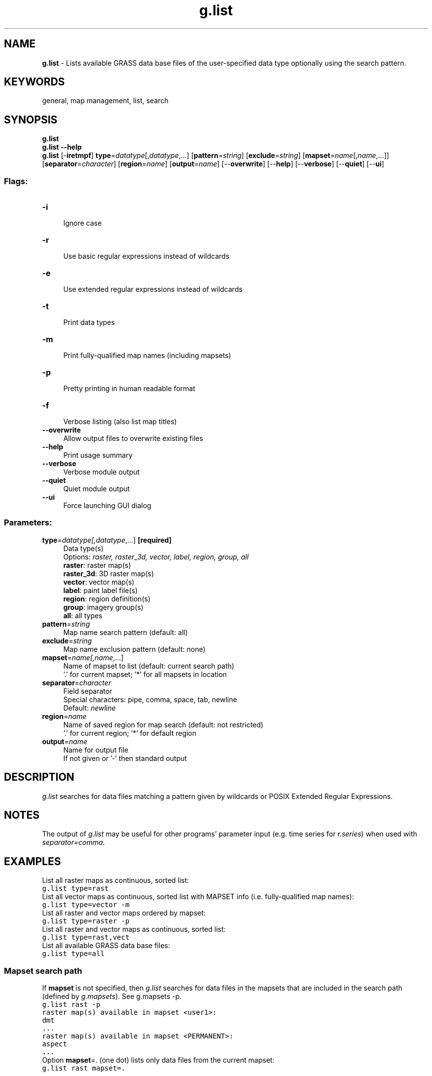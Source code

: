 .TH g.list 1 "" "GRASS 7.8.5" "GRASS GIS User's Manual"
.SH NAME
\fI\fBg.list\fR\fR  \- Lists available GRASS data base files of the user\-specified data type optionally using the search pattern.
.SH KEYWORDS
general, map management, list, search
.SH SYNOPSIS
\fBg.list\fR
.br
\fBg.list \-\-help\fR
.br
\fBg.list\fR [\-\fBiretmpf\fR] \fBtype\fR=\fIdatatype\fR[,\fIdatatype\fR,...]  [\fBpattern\fR=\fIstring\fR]   [\fBexclude\fR=\fIstring\fR]   [\fBmapset\fR=\fIname\fR[,\fIname\fR,...]]   [\fBseparator\fR=\fIcharacter\fR]   [\fBregion\fR=\fIname\fR]   [\fBoutput\fR=\fIname\fR]   [\-\-\fBoverwrite\fR]  [\-\-\fBhelp\fR]  [\-\-\fBverbose\fR]  [\-\-\fBquiet\fR]  [\-\-\fBui\fR]
.SS Flags:
.IP "\fB\-i\fR" 4m
.br
Ignore case
.IP "\fB\-r\fR" 4m
.br
Use basic regular expressions instead of wildcards
.IP "\fB\-e\fR" 4m
.br
Use extended regular expressions instead of wildcards
.IP "\fB\-t\fR" 4m
.br
Print data types
.IP "\fB\-m\fR" 4m
.br
Print fully\-qualified map names (including mapsets)
.IP "\fB\-p\fR" 4m
.br
Pretty printing in human readable format
.IP "\fB\-f\fR" 4m
.br
Verbose listing (also list map titles)
.IP "\fB\-\-overwrite\fR" 4m
.br
Allow output files to overwrite existing files
.IP "\fB\-\-help\fR" 4m
.br
Print usage summary
.IP "\fB\-\-verbose\fR" 4m
.br
Verbose module output
.IP "\fB\-\-quiet\fR" 4m
.br
Quiet module output
.IP "\fB\-\-ui\fR" 4m
.br
Force launching GUI dialog
.SS Parameters:
.IP "\fBtype\fR=\fIdatatype[,\fIdatatype\fR,...]\fR \fB[required]\fR" 4m
.br
Data type(s)
.br
Options: \fIraster, raster_3d, vector, label, region, group, all\fR
.br
\fBraster\fR: raster map(s)
.br
\fBraster_3d\fR: 3D raster map(s)
.br
\fBvector\fR: vector map(s)
.br
\fBlabel\fR: paint label file(s)
.br
\fBregion\fR: region definition(s)
.br
\fBgroup\fR: imagery group(s)
.br
\fBall\fR: all types
.IP "\fBpattern\fR=\fIstring\fR" 4m
.br
Map name search pattern (default: all)
.IP "\fBexclude\fR=\fIstring\fR" 4m
.br
Map name exclusion pattern (default: none)
.IP "\fBmapset\fR=\fIname[,\fIname\fR,...]\fR" 4m
.br
Name of mapset to list (default: current search path)
.br
\(cq.\(cq for current mapset; \(cq*\(cq for all mapsets in location
.IP "\fBseparator\fR=\fIcharacter\fR" 4m
.br
Field separator
.br
Special characters: pipe, comma, space, tab, newline
.br
Default: \fInewline\fR
.IP "\fBregion\fR=\fIname\fR" 4m
.br
Name of saved region for map search (default: not restricted)
.br
\(cq.\(cq for current region; \(cq*\(cq for default region
.IP "\fBoutput\fR=\fIname\fR" 4m
.br
Name for output file
.br
If not given or \(cq\-\(cq then standard output
.SH DESCRIPTION
\fIg.list\fR searches for data files matching a pattern given by
wildcards or POSIX Extended Regular Expressions.
.SH NOTES
The output of \fIg.list\fR may be useful for other programs\(cq parameter
input (e.g. time series for \fIr.series\fR)
when used with \fIseparator=comma\fR.
.SH EXAMPLES
List all raster maps as continuous, sorted list:
.br
.nf
\fC
g.list type=rast
\fR
.fi
List all vector maps as continuous, sorted list with MAPSET info (i.e.
fully\-qualified map names):
.br
.nf
\fC
g.list type=vector \-m
\fR
.fi
List all raster and vector maps ordered by mapset:
.br
.nf
\fC
g.list type=raster \-p
\fR
.fi
List all raster and vector maps as continuous, sorted list:
.br
.nf
\fC
g.list type=rast,vect
\fR
.fi
List all available GRASS data base files:
.br
.nf
\fC
g.list type=all
\fR
.fi
.SS Mapset search path
If \fBmapset\fR is not specified, then \fIg.list\fR searches for
data files in the mapsets that are included in the search path
(defined by \fIg.mapsets\fR).
See g.mapsets \-p.
.br
.nf
\fC
g.list rast \-p
raster map(s) available in mapset <user1>:
dmt
\&...
raster map(s) available in mapset <PERMANENT>:
aspect
\&...
\fR
.fi
Option \fBmapset\fR=. (one dot) lists only data files from
the current mapset:
.br
.nf
\fC
g.list rast mapset=.
\&...
\fR
.fi
Similarly, \fBmapset\fR=* (one asterisk) prints data files from all
available mapsets also including those that are not listed in the
current search path (see g.mapsets \-l).
.br
.nf
\fC
g.list rast mapset=* \-p
raster map(s) available in mapset <landsat>:
lsat5_1987_10
\&...
raster map(s) available in mapset <user1>:
dmt
\&...
raster map(s) available in mapset <PERMANENT>:
aspect
\&...
\fR
.fi
.SS Wildcards
List all vector maps starting with letter \(dqr\(dq:
.br
.nf
\fC
g.list type=vector pattern=\(dqr*\(dq
\fR
.fi
List all vector maps starting with letter \(dqr\(dq or \(dqa\(dq:
.br
.nf
\fC
g.list type=vector pattern=\(dq[ra]*\(dq
\fR
.fi
List all raster maps starting with \(dqsoil_\(dq or \(dqlanduse_\(dq:
.br
.nf
\fC
g.list type=raster pattern=\(dq{soil,landuse}_*\(dq
\fR
.fi
List certain raster maps with one variable character/number:
.br
.nf
\fC
g.list type=raster pattern=\(dqN45E00?.meters\(dq
\fR
.fi
Use of \fBexclude\fR parameter:
.br
.nf
\fC
# without exclude:
  g.list rast pat=\(dqr*\(dq mapset=PERMANENT
  railroads
  roads
  rstrct.areas
  rushmore
# exclude only complete word(s):
  g.list rast pat=\(dqr*\(dq exclude=roads mapset=PERMANENT
  railroads
  rstrct.areas
  rushmore
# exclude with wildcard:
  g.list rast pat=\(dqr*\(dq exclude=\(dq*roads*\(dq mapset=PERMANENT
  rstrct.areas
  rushmore
\fR
.fi
.SS Regular expressions
List all soil maps starting with \(dqsoils\(dq in their name:
.br
.nf
\fC
g.list \-r type=raster pattern=\(cq^soils\(cq
\fR
.fi
List \(dqtmp\(dq if \(dqtmp\(dq raster map exists:
.br
.nf
\fC
g.list \-r type=raster pattern=\(cq^tmp$\(cq
\fR
.fi
List \(dqtmp0\(dq ...\(dqtmp9\(dq if corresponding vector map exists
(each map name linewise):
.br
.nf
\fC
g.list \-r type=vector pattern=\(cq^tmp[0\-9]$\(cq
\fR
.fi
List \(dqtmp0\(dq...\(dqtmp9\(dq if corresponding vector map exists
(each map name comma separated):
.br
.nf
\fC
g.list \-r type=vector separator=comma pattern=\(cq^tmp[0\-9]$\(cq
\fR
.fi
.SS Extended regular expressions
List all precipitation maps for the years 1997\-2012, comma separated:
.br
.nf
\fC
g.list \-e type=raster separator=comma pattern=\(dqprecip_total.(199[7\-9]|200[0\-9]|201[0\-2]).sum\(dq
\fR
.fi
.SS Maps whose region overlaps with a saved region
List all raster maps starting with \(dqtmp_\(dq whose region overlaps with
the region of \(dqtest\(dq raster map:
.br
.nf
\fC
g.region raster=test save=test_region
g.list type=raster pattern=\(cqtmp_*\(cq region=test_region
\fR
.fi
List \(dqtmp0\(dq...\(dqtmp9\(dq vector maps whose region overlaps with
the current region:
.br
.nf
\fC
g.list \-r type=vector pattern=\(cq^tmp[0\-9]$\(cq region=.
\fR
.fi
List all raster and vector maps whose region overlaps with the default region
of the PERMANENT mapset in the current location (DEFAULT_WIND):
.br
.nf
\fC
g.list type=rast,vect region=*
\fR
.fi
Note that, without region=*, g.list type=rast,vect simply
lists all available raster and vector maps from the current search path
regardless of their region.
.SH SEE ALSO
\fI
r.series,
t.list,
t.rast.list,
t.vect.list
\fR
.PP
Regular expressions
(aka regex) \- from Wikipedia, the free encyclopedia
.SH AUTHOR
Huidae Cho
.br
grass4u@gmail.com
.br
based on general/manage/cmd/list.c by Michael Shapiro
.SH SOURCE CODE
.PP
Available at: g.list source code (history)
.PP
Main index |
General index |
Topics index |
Keywords index |
Graphical index |
Full index
.PP
© 2003\-2020
GRASS Development Team,
GRASS GIS 7.8.5 Reference Manual

